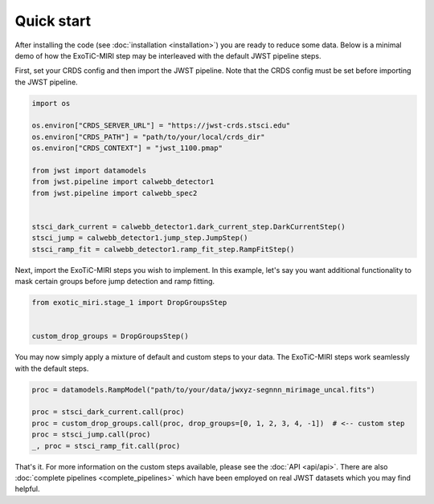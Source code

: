 Quick start
===========

After installing the code (see :doc:`installation <installation>`) you
are ready to reduce some data. Below is a minimal demo of how the ExoTiC-MIRI
step may be interleaved with the default JWST pipeline steps.

First, set your CRDS config and then import the JWST pipeline. Note that the
CRDS config must be set before importing the JWST pipeline.

.. code-block:: python

    import os

    os.environ["CRDS_SERVER_URL"] = "https://jwst-crds.stsci.edu"
    os.environ["CRDS_PATH"] = "path/to/your/local/crds_dir"
    os.environ["CRDS_CONTEXT"] = "jwst_1100.pmap"

    from jwst import datamodels
    from jwst.pipeline import calwebb_detector1
    from jwst.pipeline import calwebb_spec2


    stsci_dark_current = calwebb_detector1.dark_current_step.DarkCurrentStep()
    stsci_jump = calwebb_detector1.jump_step.JumpStep()
    stsci_ramp_fit = calwebb_detector1.ramp_fit_step.RampFitStep()

Next, import the ExoTiC-MIRI steps you wish to implement. In this example, let's
say you want additional functionality to mask certain groups before jump detection
and ramp fitting.

.. code-block:: python

    from exotic_miri.stage_1 import DropGroupsStep


    custom_drop_groups = DropGroupsStep()

You may now simply apply a mixture of default and custom steps to your data.
The ExoTiC-MIRI steps work seamlessly with the default steps.

.. code-block:: python

    proc = datamodels.RampModel("path/to/your/data/jwxyz-segnnn_mirimage_uncal.fits")

    proc = stsci_dark_current.call(proc)
    proc = custom_drop_groups.call(proc, drop_groups=[0, 1, 2, 3, 4, -1])  # <-- custom step
    proc = stsci_jump.call(proc)
    _, proc = stsci_ramp_fit.call(proc)

That's it. For more information on the custom steps available, please see the
:doc:`API <api/api>`. There are also :doc:`complete pipelines <complete_pipelines>`
which have been employed on real JWST datasets which you may find helpful.
